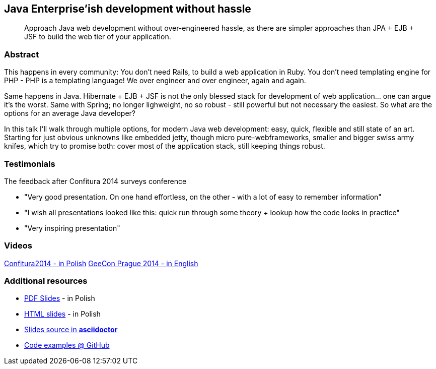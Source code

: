 :title: Java Enterprise'ish development without hassle
:subtitle: Approach Java web development without over-engineered hassle, as there are simpler approaches than JPA + EJB + JSF to build the web tier of your application.

== {title}

> {subtitle}

=== Abstract

This happens in every community: You don’t need Rails, to build a web application in Ruby. You don’t need templating engine for PHP - PHP is a templating language! We over engineer and over engineer, again and again.

Same happens in Java. Hibernate + EJB + JSF is not the only blessed stack for development of web application… one can argue it’s the worst. Same with Spring; no longer lighweight, no so robust - still powerful but not necessary the easiest. So what are the options for an average Java developer?

In this talk I’ll walk through multiple options, for modern Java web development: easy, quick, flexible and still state of an art. Starting for just obvious unknowns like embedded jetty, though micro pure-webframeworks, smaller and bigger swiss army knifes, which try to promise both: cover most of the application stack, still keeping things robust.

=== Testimonials

The feedback after Confitura 2014 surveys conference

* "Very good presentation. On one hand effortless, on the other - with a lot of easy to remember information"
* "I wish all presentations looked like this: quick run through some theory + lookup how the code looks in practice"
* "Very inspiring presentation"

=== Videos

https://www.youtube.com/watch?v=orGJZuPYgZ8[Confitura2014 - in Polish]
https://vimeo.com/111462696[GeeCon Prague 2014 - in English]

=== Additional resources

* https://speakerdeck.com/kubamarchwicki/jee-without-hassle-pl[PDF Slides] - in Polish
* http://htmlpreview.github.io/?https://raw.githubusercontent.com/kubamarchwicki/presentations/master/jee-without-hassle/slides-pl.html[HTML slides] - in Polish
* https://github.com/kubamarchwicki/presentations/tree/master/jee-without-hassle[Slides source in *asciidoctor*]
* https://github.com/kubamarchwicki/micro-java/[Code examples @ GitHub]
